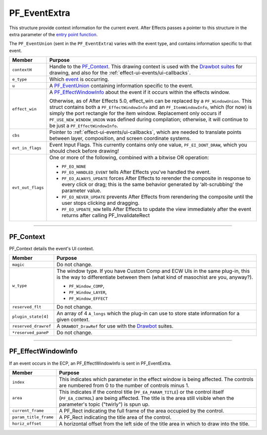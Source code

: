 .. _effect-ui-events/PF_EventExtra:

PF_EventExtra
################################################################################

This structure provide context information for the current event. After Effects passes a pointer to this structure in the extra parameter of the `entry point function <#entry-point>`__.

The ``PF_EventUnion`` (sent in the ``PF_EventExtra``) varies with the event type, and contains information specific to that event.

+-------------------+------------------------------------------------------------------------------------------------------------------------------------------------------------------------------------------+
|    **Member**     |                                                                                       **Purpose**                                                                                        |
+===================+==========================================================================================================================================================================================+
| ``contextH``      | Handle to the `PF_Context <#_bookmark446>`__. This drawing context is used with the `Drawbot suites <#_bookmark479>`__ for drawing,                                                      |
|                   | and also for the :ref:`effect-ui-events/ui-callbacks`.                                                                                                                                   |
+-------------------+------------------------------------------------------------------------------------------------------------------------------------------------------------------------------------------+
| ``e_type``        | Which `event <#_bookmark424>`__ is occurring.                                                                                                                                            |
+-------------------+------------------------------------------------------------------------------------------------------------------------------------------------------------------------------------------+
| ``u``             | A `PF_EventUnion <#_bookmark456>`__ containing information specific to the event.                                                                                                        |
+-------------------+------------------------------------------------------------------------------------------------------------------------------------------------------------------------------------------+
| ``effect_win``    | A `PF_EffectWindowInfo <#_bookmark448>`__ about the event if it occurs within the effects window.                                                                                        |
|                   |                                                                                                                                                                                          |
|                   | Otherwise, as of After Effects 5.0, effect_win can be replaced by a ``PF_WindowUnion``.                                                                                                  |
|                   | This struct contains both a ``PF_EffectWindowInfo`` and an ``PF_ItemWindowInfo``, which (for now) is simply the port rectangle for the item window.                                      |
|                   | Replacement only occurs if ``PF_USE_NEW_WINDOW_UNION`` was defined during compilation; otherwise, it will continue to be just a ``PF_EffectWindowInfo``.                                 |
+-------------------+------------------------------------------------------------------------------------------------------------------------------------------------------------------------------------------+
| ``cbs``           | Pointer to :ref:`effect-ui-events/ui-callbacks`, which are needed to translate points between layer, composition, and screen coordinate systems.                                         |
+-------------------+------------------------------------------------------------------------------------------------------------------------------------------------------------------------------------------+
| ``evt_in_flags``  | Event Input Flags. This currently contains only one value, ``PF_EI_DONT_DRAW``, which you should check before drawing!                                                                   |
+-------------------+------------------------------------------------------------------------------------------------------------------------------------------------------------------------------------------+
| ``evt_out_flags`` | One or more of the following, combined with a bitwise OR operation:                                                                                                                      |
|                   |                                                                                                                                                                                          |
|                   | - ``PF_EO_NONE``                                                                                                                                                                         |
|                   | - ``PF_EO_HANDLED_EVENT`` tells After Effects you've handled the event.                                                                                                                  |
|                   | - ``PF_EO_ALWAYS_UPDATE`` forces After Effects to rerender the composite in response to every click or drag; this is the same behavior generated by ‘alt-scrubbing' the parameter value. |
|                   | - ``PF_EO_NEVER_UPDATE`` prevents After Effects from rerendering the composite until the user stops clicking and dragging.                                                               |
|                   | - ``PF_EO_UPDATE_NOW`` tells After Effects to update the view immediately after the event returns after calling PF_InvalidateRect                                                        |
+-------------------+------------------------------------------------------------------------------------------------------------------------------------------------------------------------------------------+

----

PF_Context
================================================================================

PF_Context details the event's UI context.

+----------------------+--------------------------------------------------------------------------------------------------------------------------------------------------------------------+
|      **Member**      |                                                                            **Purpose**                                                                             |
+======================+====================================================================================================================================================================+
| ``magic``            | Do not change.                                                                                                                                                     |
+----------------------+--------------------------------------------------------------------------------------------------------------------------------------------------------------------+
| ``w_type``           | The window type. If you have Custom Comp and ECW UIs in the same plug-in, this is the way to differentiate between them (what kind of masochist are you, anyway?). |
|                      |                                                                                                                                                                    |
|                      | - ``PF_Window_COMP``,                                                                                                                                              |
|                      | - ``PF_Window_LAYER``,                                                                                                                                             |
|                      | - ``PF_Window_EFFECT``                                                                                                                                             |
+----------------------+--------------------------------------------------------------------------------------------------------------------------------------------------------------------+
| ``reserved_flt``     | Do not change.                                                                                                                                                     |
+----------------------+--------------------------------------------------------------------------------------------------------------------------------------------------------------------+
| ``plugin_state[4]``  | An array of 4 ``A_longs`` which the plug-in can use to store state information for a given context.                                                                |
+----------------------+--------------------------------------------------------------------------------------------------------------------------------------------------------------------+
| ``reserved_drawref`` | A ``DRAWBOT_DrawRef`` for use with the `Drawbot <#_bookmark479>`__ suites.                                                                                         |
+----------------------+--------------------------------------------------------------------------------------------------------------------------------------------------------------------+
| ``*reserved_paneP``  | Do not change.                                                                                                                                                     |
+----------------------+--------------------------------------------------------------------------------------------------------------------------------------------------------------------+

----

PF_EffectWindowInfo
================================================================================

If an event occurs in the ECP, an PF_EffectWindowInfo is sent in PF_EventExtra.

+-----------------------+--------------------------------------------------------------------------------------------------------------------------------------------+
|      **Member**       |                                                                **Purpose**                                                                 |
+=======================+============================================================================================================================================+
| ``index``             | This indicates which parameter in the effect window is being affected. The controls are numbered from 0 to the number of controls minus 1. |
+-----------------------+--------------------------------------------------------------------------------------------------------------------------------------------+
| ``area``              | This indicates if the control title (``PF_EA_PARAM_TITLE``) or the control itself (``PF_EA_CONTROL``) are being affected.                  |
|                       | The title is the area still visible when the parameter's topic ("twirly") is spun up.                                                      |
+-----------------------+--------------------------------------------------------------------------------------------------------------------------------------------+
| ``current_frame``     | A PF_Rect indicating the full frame of the area occupied by the control.                                                                   |
+-----------------------+--------------------------------------------------------------------------------------------------------------------------------------------+
| ``param_title_frame`` | A PF_Rect indicating the title area of the control.                                                                                        |
+-----------------------+--------------------------------------------------------------------------------------------------------------------------------------------+
| ``horiz_offset``      | A horizontal offset from the left side of the title area in which to draw into the title.                                                  |
+-----------------------+--------------------------------------------------------------------------------------------------------------------------------------------+
